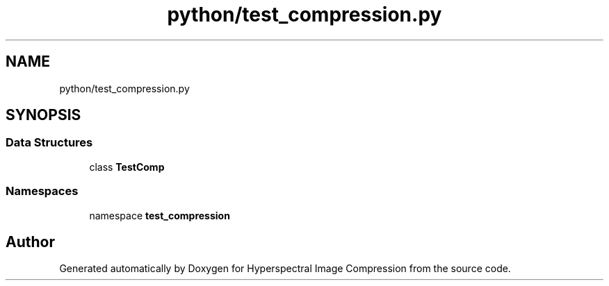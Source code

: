 .TH "python/test_compression.py" 3 "Version 1.0" "Hyperspectral Image Compression" \" -*- nroff -*-
.ad l
.nh
.SH NAME
python/test_compression.py
.SH SYNOPSIS
.br
.PP
.SS "Data Structures"

.in +1c
.ti -1c
.RI "class \fBTestComp\fP"
.br
.in -1c
.SS "Namespaces"

.in +1c
.ti -1c
.RI "namespace \fBtest_compression\fP"
.br
.in -1c
.SH "Author"
.PP 
Generated automatically by Doxygen for Hyperspectral Image Compression from the source code\&.
